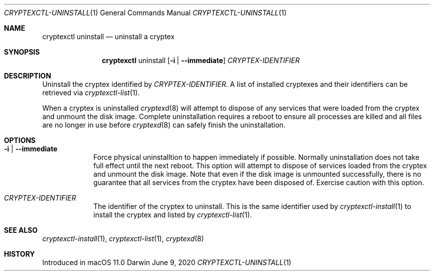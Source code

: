 .Dd June 9, 2020
.Dt CRYPTEXCTL-UNINSTALL 1
.Os Darwin
.Sh NAME
.Nm cryptexctl uninstall
.Nd uninstall a cryptex
.Sh SYNOPSIS
.Nm
uninstall
.Op Fl i | -immediate
.Ar CRYPTEX-IDENTIFIER
.Sh DESCRIPTION
Uninstall the cryptex identified by
.Ar CRYPTEX-IDENTIFIER .
A list of installed cryptexes and their identifiers can be
retrieved via
.Xr cryptexctl-list 1 .
.Pp
When a cryptex is uninstalled
.Xr cryptexd 8
will attempt to dispose of any services that were loaded
from the cryptex and unmount the disk image.
Complete uninstallation requires a
reboot to ensure all processes are killed and all files
are no longer in use before
.Xr cryptexd 8
can safely finish the uninstallation.
.Sh OPTIONS
.Bl -tag -width -indent
.It Fl i | -immediate
Force physical uninstalltion to happen immediately if possible.
Normally uninstallation does not take full effect until the next
reboot. This option will attempt to dispose of services loaded
from the cryptex and unmount the disk image. Note that even
if the disk image is unmounted successfully, there is no
guarantee that all services from the cryptex have been disposed
of. Exercise caution with this option.
.It Ar CRYPTEX-IDENTIFIER
The identifier of the cryptex to uninstall. This is the same
identifier used by
.Xr cryptexctl-install 1
to install the cryptex and listed by
.Xr cryptexctl-list 1 .
.El
.Sh SEE ALSO
.Xr cryptexctl-install 1 ,
.Xr cryptexctl-list 1 ,
.Xr cryptexd 8
.Sh HISTORY
Introduced in macOS 11.0
